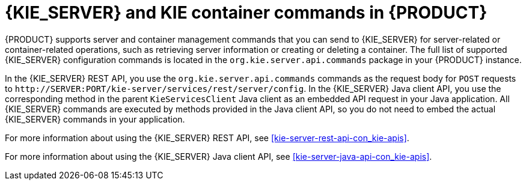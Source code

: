 [id='kie-server-commands-con_{context}']
= {KIE_SERVER} and KIE container commands in {PRODUCT}

{PRODUCT} supports server and container management commands that you can send to {KIE_SERVER} for server-related or container-related operations, such as retrieving server information or creating or deleting a container. The full list of supported {KIE_SERVER} configuration commands is located in the `org.kie.server.api.commands` package in your {PRODUCT} instance.

In the {KIE_SERVER} REST API, you use the `org.kie.server.api.commands` commands as the request body for `POST` requests to `\http://SERVER:PORT/kie-server/services/rest/server/config`. In the {KIE_SERVER} Java client API, you use the corresponding method in the parent `KieServicesClient` Java client as an embedded API request in your Java application. All {KIE_SERVER} commands are executed by methods provided in the Java client API, so you do not need to embed the actual {KIE_SERVER} commands in your application.

For more information about using the {KIE_SERVER} REST API, see xref:kie-server-rest-api-con_kie-apis[].

For more information about using the {KIE_SERVER} Java client API, see xref:kie-server-java-api-con_kie-apis[].
